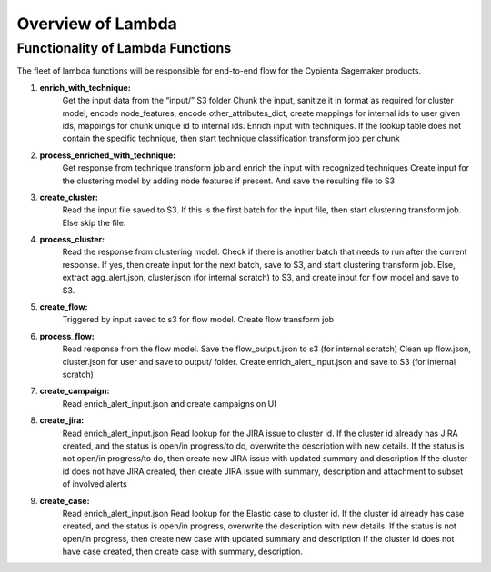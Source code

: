 Overview of Lambda
------------------

Functionality of Lambda Functions
=================================

The fleet of lambda functions will be responsible for end-to-end flow for the Cypienta Sagemaker products.

1. **enrich_with_technique:**
    Get the input data from the “input/” S3 folder
    Chunk the input, sanitize it in format as required for cluster model, encode node_features, encode other_attributes_dict, create mappings for internal ids to user given ids, mappings for chunk unique id to internal ids.
    Enrich input with techniques. If the lookup table does not contain the specific technique, then start technique classification transform job per chunk

2. **process_enriched_with_technique:**
    Get response from technique transform job and enrich the input with recognized techniques
    Create input for the clustering model by adding node features if present. And save the resulting file to S3

3. **create_cluster:**
    Read the input file saved to S3. If this is the first batch for the input file, then start clustering transform job. Else skip the file.

4. **process_cluster:**
    Read the response from clustering model.
    Check if there is another batch that needs to run after the current response. If yes, then create input for the next batch, save to S3, and start clustering transform job. Else, extract agg_alert.json, cluster.json (for internal scratch) to S3, and create input for flow model and save to S3.

5. **create_flow:**
    Triggered by input saved to s3 for flow model. Create flow transform job

6. **process_flow:**
    Read response from the flow model. Save the flow_output.json to s3 (for internal scratch)
    Clean up flow.json, cluster.json for user and save to output/ folder.
    Create enrich_alert_input.json and save to S3 (for internal scratch)

7. **create_campaign:**
    Read enrich_alert_input.json and create campaigns on UI

8. **create_jira:**
    Read enrich_alert_input.json
    Read lookup for the JIRA issue to cluster id.
    If the cluster id already has JIRA created, and the status is open/in progress/to do, overwrite the description with new details. If the status is not open/in progress/to do, then create new JIRA issue with updated summary and description
    If the cluster id does not have JIRA created, then create JIRA issue with summary, description and attachment to subset of involved alerts

9. **create_case:**
    Read enrich_alert_input.json
    Read lookup for the Elastic case to cluster id.
    If the cluster id already has case created, and the status is open/in progress, overwrite the description with new details. If the status is not open/in progress, then create new case with updated summary and description
    If the cluster id does not have case created, then create case with summary, description.